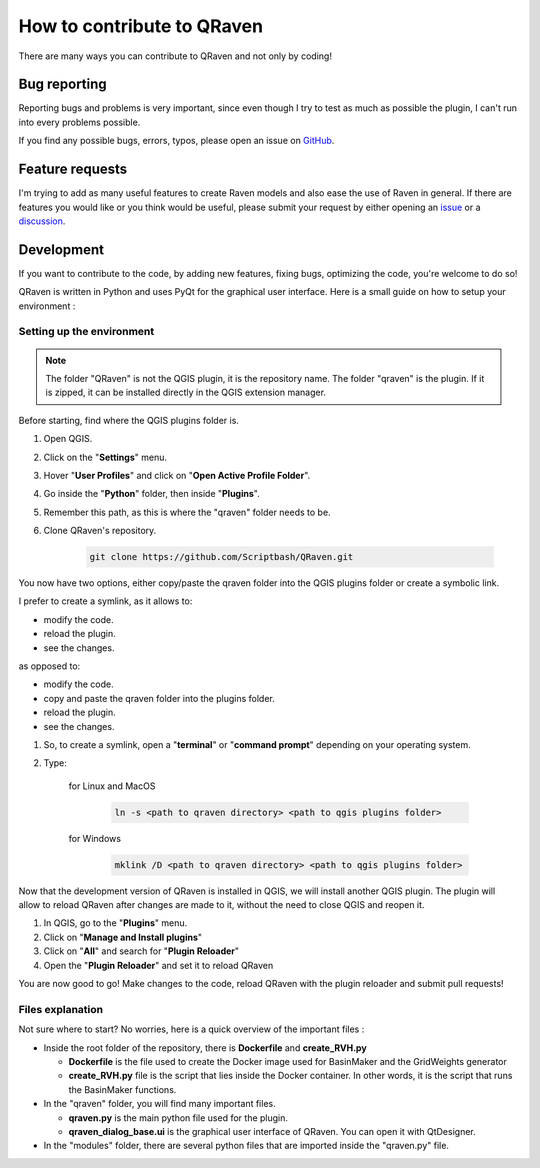 How to contribute to QRaven
===========================
There are many ways you can contribute to QRaven and not only by coding!

Bug reporting
-------------
Reporting bugs and problems is very important, since even though I try to test as much as possible
the plugin, I can't run into every problems possible.

If you find any possible bugs, errors, typos, please open an issue on `GitHub <https://github.com/Scriptbash/QRaven/issues>`_.

Feature requests
----------------
I'm trying to add as many useful features to create Raven models and also ease
the use of Raven in general. If there are features you would like or you think would be useful,
please submit your request by either opening an `issue <https://github.com/Scriptbash/QRaven/issues>`_
or a `discussion <https://github.com/Scriptbash/QRaven/discussions>`_.

Development
-----------
If you want to contribute to the code, by adding new features, fixing bugs, optimizing the code,
you're welcome to do so!

QRaven is written in Python and uses PyQt for the graphical user interface. Here is a small guide
on how to setup your environment :

Setting up the environment
^^^^^^^^^^^^^^^^^^^^^^^^^^
.. note::

    The folder "QRaven" is not the QGIS plugin, it is the repository name.
    The folder "qraven" is the plugin. If it is zipped, it can be installed directly in
    the QGIS extension manager.

Before starting, find where the QGIS plugins folder is.

1. Open QGIS.
2. Click on the "**Settings**" menu.
3. Hover "**User Profiles**" and click on "**Open Active Profile Folder**".
4. Go inside the "**Python**" folder, then inside "**Plugins**". 
5. Remember this path, as this is where the "qraven" folder needs to be.
6. Clone QRaven's repository.
   
    .. code-block:: console

        git clone https://github.com/Scriptbash/QRaven.git

You now have two options, either copy/paste the qraven folder into the QGIS plugins folder or create a symbolic link. 
   
I prefer to create a symlink, as it allows to:

- modify the code.
- reload the plugin.
- see the changes.

as opposed to:

- modify the code.
- copy and paste the qraven folder into the plugins folder.
- reload the plugin.
- see the changes.

1. So, to create a symlink, open a "**terminal**" or "**command prompt**" depending on your operating system.
2. Type:
    
    for Linux and MacOS

     .. code-block:: console

        ln -s <path to qraven directory> <path to qgis plugins folder>

    for Windows

     .. code-block:: console

        mklink /D <path to qraven directory> <path to qgis plugins folder>

Now that the development version of QRaven is installed in QGIS, we will install
another QGIS plugin. The plugin will allow to reload QRaven after changes are made to
it, without the need to close QGIS and reopen it.

1. In QGIS, go to the "**Plugins**" menu.
2. Click on "**Manage and Install plugins**"
3. Click on "**All**" and search for "**Plugin Reloader**"
4. Open the "**Plugin Reloader**" and set it to reload QRaven

You are now good to go! Make changes to the code, reload QRaven with the plugin reloader and submit pull requests!

Files explanation
^^^^^^^^^^^^^^^^^
Not sure where to start? No worries, here is a quick overview of the important files :

- Inside the root folder of the repository, there is **Dockerfile** and **create_RVH.py**
  
  - **Dockerfile** is the file used to create the Docker image used for BasinMaker and the GridWeights generator
  - **create_RVH.py** file is the script that lies inside the Docker container. In other words, it is the script that runs the BasinMaker functions. 

- In the "qraven" folder, you will find many important files.
  
  - **qraven.py** is the main python file used for the plugin. 
  - **qraven_dialog_base.ui** is the graphical user interface of QRaven. You can open it with QtDesigner.

- In the "modules" folder, there are several python files that are imported inside the "qraven.py" file.
